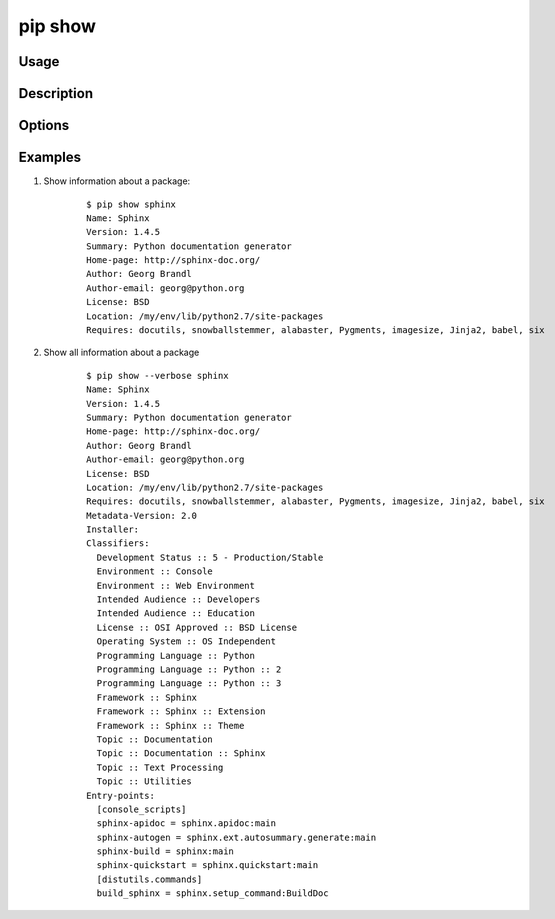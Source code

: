 .. _`pip show`:

pip show
--------

Usage
*****

.. pip-command-usage:: show


Description
***********

.. pip-command-description:: show


Options
*******

.. pip-command-options:: show


Examples
********

#. Show information about a package:

    ::

      $ pip show sphinx
      Name: Sphinx
      Version: 1.4.5
      Summary: Python documentation generator
      Home-page: http://sphinx-doc.org/
      Author: Georg Brandl
      Author-email: georg@python.org
      License: BSD
      Location: /my/env/lib/python2.7/site-packages
      Requires: docutils, snowballstemmer, alabaster, Pygments, imagesize, Jinja2, babel, six

#. Show all information about a package

    ::

      $ pip show --verbose sphinx
      Name: Sphinx
      Version: 1.4.5
      Summary: Python documentation generator
      Home-page: http://sphinx-doc.org/
      Author: Georg Brandl
      Author-email: georg@python.org
      License: BSD
      Location: /my/env/lib/python2.7/site-packages
      Requires: docutils, snowballstemmer, alabaster, Pygments, imagesize, Jinja2, babel, six
      Metadata-Version: 2.0
      Installer:
      Classifiers:
        Development Status :: 5 - Production/Stable
        Environment :: Console
        Environment :: Web Environment
        Intended Audience :: Developers
        Intended Audience :: Education
        License :: OSI Approved :: BSD License
        Operating System :: OS Independent
        Programming Language :: Python
        Programming Language :: Python :: 2
        Programming Language :: Python :: 3
        Framework :: Sphinx
        Framework :: Sphinx :: Extension
        Framework :: Sphinx :: Theme
        Topic :: Documentation
        Topic :: Documentation :: Sphinx
        Topic :: Text Processing
        Topic :: Utilities
      Entry-points:
        [console_scripts]
        sphinx-apidoc = sphinx.apidoc:main
        sphinx-autogen = sphinx.ext.autosummary.generate:main
        sphinx-build = sphinx:main
        sphinx-quickstart = sphinx.quickstart:main
        [distutils.commands]
        build_sphinx = sphinx.setup_command:BuildDoc

